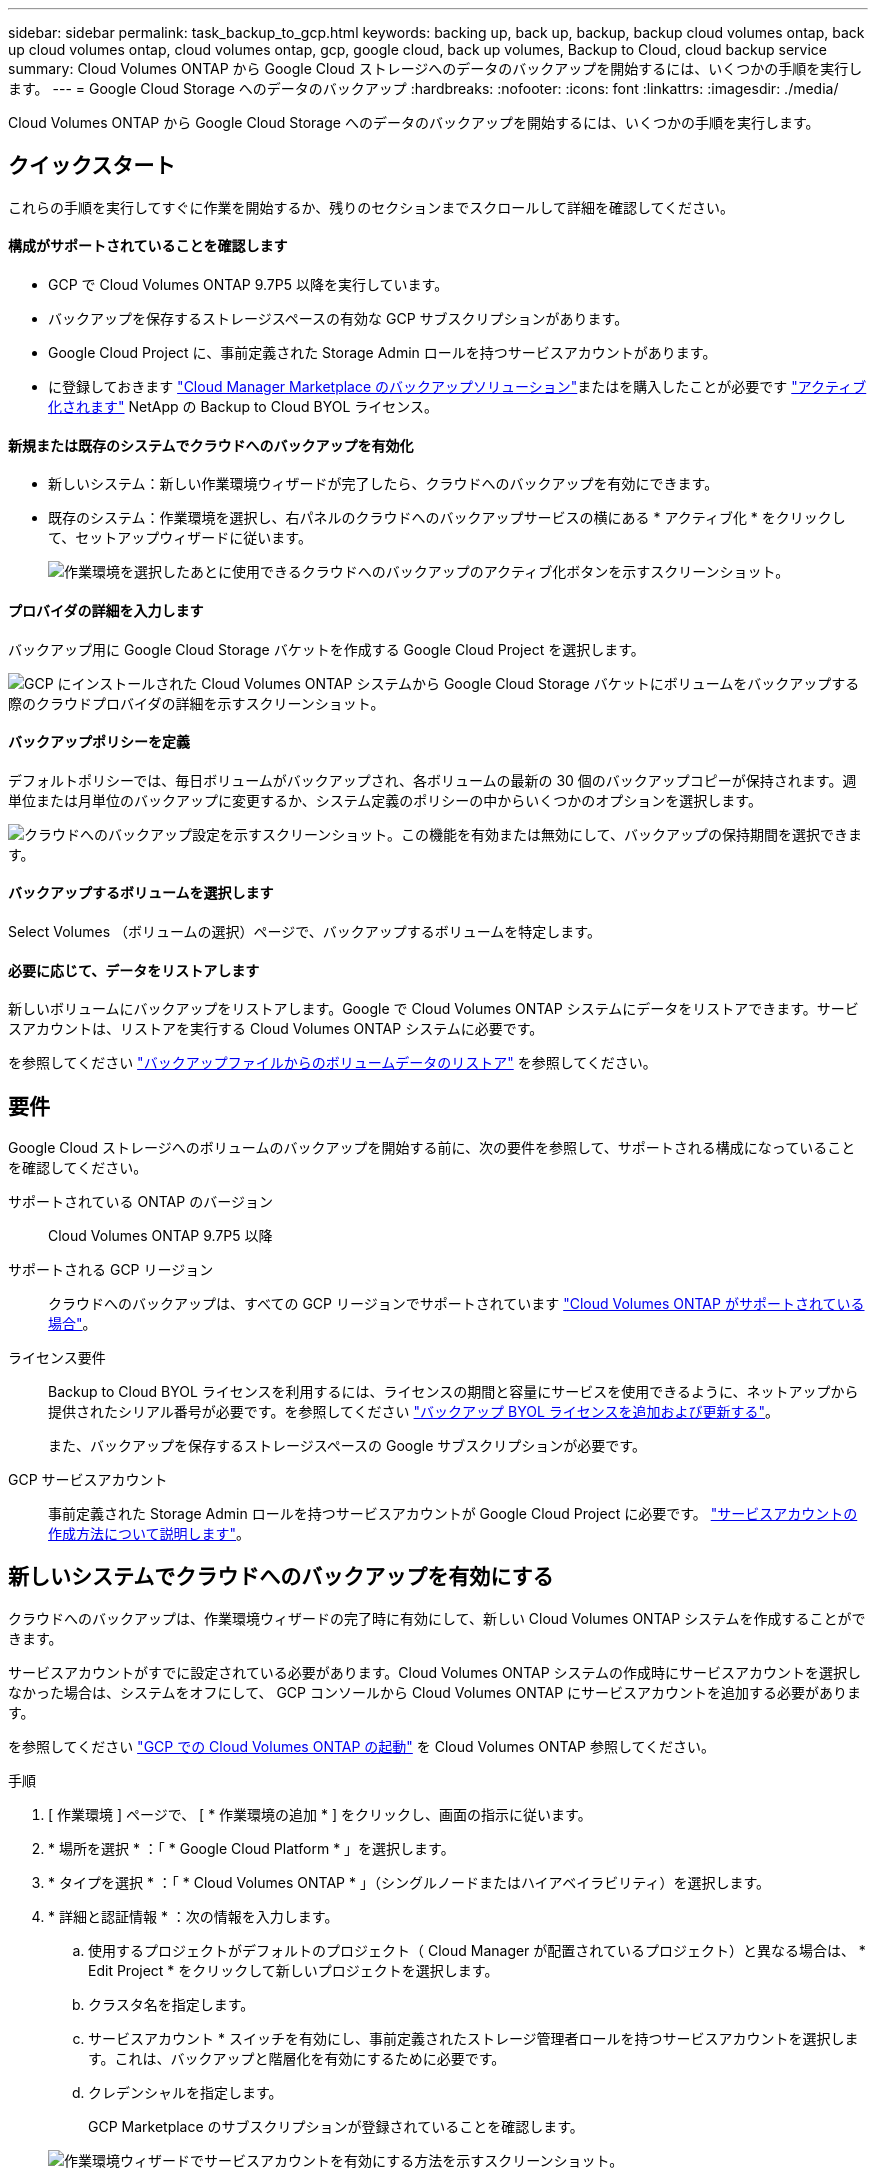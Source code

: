---
sidebar: sidebar 
permalink: task_backup_to_gcp.html 
keywords: backing up, back up, backup, backup cloud volumes ontap, back up cloud volumes ontap, cloud volumes ontap, gcp, google cloud, back up volumes, Backup to Cloud, cloud backup service 
summary: Cloud Volumes ONTAP から Google Cloud ストレージへのデータのバックアップを開始するには、いくつかの手順を実行します。 
---
= Google Cloud Storage へのデータのバックアップ
:hardbreaks:
:nofooter: 
:icons: font
:linkattrs: 
:imagesdir: ./media/


[role="lead"]
Cloud Volumes ONTAP から Google Cloud Storage へのデータのバックアップを開始するには、いくつかの手順を実行します。



== クイックスタート

これらの手順を実行してすぐに作業を開始するか、残りのセクションまでスクロールして詳細を確認してください。



==== 構成がサポートされていることを確認します

* GCP で Cloud Volumes ONTAP 9.7P5 以降を実行しています。
* バックアップを保存するストレージスペースの有効な GCP サブスクリプションがあります。
* Google Cloud Project に、事前定義された Storage Admin ロールを持つサービスアカウントがあります。
* に登録しておきます https://console.cloud.google.com/marketplace/details/netapp-cloudmanager/cloud-manager?supportedpurview=project&rif_reserved["Cloud Manager Marketplace のバックアップソリューション"^]またはを購入したことが必要です link:task_managing_licenses.html#adding-and-updating-your-backup-byol-license["アクティブ化されます"^] NetApp の Backup to Cloud BYOL ライセンス。




==== 新規または既存のシステムでクラウドへのバックアップを有効化

* 新しいシステム：新しい作業環境ウィザードが完了したら、クラウドへのバックアップを有効にできます。
* 既存のシステム：作業環境を選択し、右パネルのクラウドへのバックアップサービスの横にある * アクティブ化 * をクリックして、セットアップウィザードに従います。
+
image:screenshot_backup_to_s3_icon.gif["作業環境を選択したあとに使用できるクラウドへのバックアップのアクティブ化ボタンを示すスクリーンショット。"]





==== プロバイダの詳細を入力します

[role="quick-margin-para"]
バックアップ用に Google Cloud Storage バケットを作成する Google Cloud Project を選択します。

[role="quick-margin-para"]
image:screenshot_backup_provider_settings_gcp.png["GCP にインストールされた Cloud Volumes ONTAP システムから Google Cloud Storage バケットにボリュームをバックアップする際のクラウドプロバイダの詳細を示すスクリーンショット。"]



==== バックアップポリシーを定義

[role="quick-margin-para"]
デフォルトポリシーでは、毎日ボリュームがバックアップされ、各ボリュームの最新の 30 個のバックアップコピーが保持されます。週単位または月単位のバックアップに変更するか、システム定義のポリシーの中からいくつかのオプションを選択します。

[role="quick-margin-para"]
image:screenshot_backup_policy_gcp.png["クラウドへのバックアップ設定を示すスクリーンショット。この機能を有効または無効にして、バックアップの保持期間を選択できます。"]



==== バックアップするボリュームを選択します

[role="quick-margin-para"]
Select Volumes （ボリュームの選択）ページで、バックアップするボリュームを特定します。



==== 必要に応じて、データをリストアします

[role="quick-margin-para"]
新しいボリュームにバックアップをリストアします。Google で Cloud Volumes ONTAP システムにデータをリストアできます。サービスアカウントは、リストアを実行する Cloud Volumes ONTAP システムに必要です。

[role="quick-margin-para"]
を参照してください link:task_restore_backups.html["バックアップファイルからのボリュームデータのリストア"^] を参照してください。



== 要件

Google Cloud ストレージへのボリュームのバックアップを開始する前に、次の要件を参照して、サポートされる構成になっていることを確認してください。

サポートされている ONTAP のバージョン:: Cloud Volumes ONTAP 9.7P5 以降
サポートされる GCP リージョン:: クラウドへのバックアップは、すべての GCP リージョンでサポートされています https://cloud.netapp.com/cloud-volumes-global-regions["Cloud Volumes ONTAP がサポートされている場合"^]。
ライセンス要件::
+
--
Backup to Cloud BYOL ライセンスを利用するには、ライセンスの期間と容量にサービスを使用できるように、ネットアップから提供されたシリアル番号が必要です。を参照してください link:task_managing_licenses.html#adding-and-updating-your-backup-byol-license["バックアップ BYOL ライセンスを追加および更新する"^]。

また、バックアップを保存するストレージスペースの Google サブスクリプションが必要です。

--
GCP サービスアカウント:: 事前定義された Storage Admin ロールを持つサービスアカウントが Google Cloud Project に必要です。 link:task_creating_gcp_service_account.html["サービスアカウントの作成方法について説明します"]。




== 新しいシステムでクラウドへのバックアップを有効にする

クラウドへのバックアップは、作業環境ウィザードの完了時に有効にして、新しい Cloud Volumes ONTAP システムを作成することができます。

サービスアカウントがすでに設定されている必要があります。Cloud Volumes ONTAP システムの作成時にサービスアカウントを選択しなかった場合は、システムをオフにして、 GCP コンソールから Cloud Volumes ONTAP にサービスアカウントを追加する必要があります。

を参照してください link:task_deploying_gcp.html["GCP での Cloud Volumes ONTAP の起動"] を Cloud Volumes ONTAP 参照してください。

.手順
. [ 作業環境 ] ページで、 [ * 作業環境の追加 * ] をクリックし、画面の指示に従います。
. * 場所を選択 * ：「 * Google Cloud Platform * 」を選択します。
. * タイプを選択 * ：「 * Cloud Volumes ONTAP * 」（シングルノードまたはハイアベイラビリティ）を選択します。
. * 詳細と認証情報 * ：次の情報を入力します。
+
.. 使用するプロジェクトがデフォルトのプロジェクト（ Cloud Manager が配置されているプロジェクト）と異なる場合は、 * Edit Project * をクリックして新しいプロジェクトを選択します。
.. クラスタ名を指定します。
.. サービスアカウント * スイッチを有効にし、事前定義されたストレージ管理者ロールを持つサービスアカウントを選択します。これは、バックアップと階層化を有効にするために必要です。
.. クレデンシャルを指定します。
+
GCP Marketplace のサブスクリプションが登録されていることを確認します。

+
image:screenshot_backup_to_gcp_new_env.png["作業環境ウィザードでサービスアカウントを有効にする方法を示すスクリーンショット。"]



. * サービス * ：クラウドへのバックアップサービスは有効のままにして、 * 続行 * をクリックします。
+
image:screenshot_backup_to_gcp.png["は、作業環境ウィザードのクラウドにバックアップするオプションを示しています。"]

. ウィザードの各ページを設定し、システムを導入します を参照してください link:task_deploying_gcp.html["GCP での Cloud Volumes ONTAP の起動"]。


クラウドへのバックアップはシステムで有効になり、毎日作成したボリュームがバックアップされ、最新の 30 個のバックアップコピーが保持されます。

可能です link:task_managing_backups.html["追加ボリュームのバックアップを開始および停止するか、を変更します バックアップスケジュール"^] また、次のことも可能です link:task_restore_backups.html["バックアップファイルからボリューム全体をリストアする"^]。



== 既存のシステムでクラウドへのバックアップを有効にする

クラウドへのバックアップは、作業環境からいつでも直接有効にすることができます。

.手順
. 作業環境を選択し、右パネルのクラウドへのバックアップサービスの横にある * アクティブ化 * をクリックします。
+
image:screenshot_backup_to_s3_icon.gif["作業環境を選択したあとに使用できるクラウドにバックアップする設定ボタンを示すスクリーンショット。"]

. Google Cloud Storage バケットをバックアップ用に作成する Google Cloud Project を選択し、 * Continue * をクリックします。これは、 Cloud Volumes ONTAP システムが配置されているプロジェクトとは異なる場合があります。
+
image:screenshot_backup_provider_settings_gcp.png["GCP にインストールされた Cloud Volumes ONTAP システムから Google Cloud Storage バケットにボリュームをバックアップする際のクラウドプロバイダの詳細を示すスクリーンショット。"]

+
プロジェクトには、事前定義されたストレージ管理者ロールを持つサービスアカウントが必要です。また、サービスの開始後にプロジェクトを変更することはできません。

. [_Define Policy_] ページで、バックアップスケジュールと保持の値を選択し、 [* Continue * ] をクリックします。
+
image:screenshot_backup_policy_gcp.png["クラウドへのバックアップ設定を示すスクリーンショット。この機能を有効または無効にして、バックアップの保持期間を選択できます。"]

+
を参照してください link:concept_backup_to_cloud.html#the-schedule-is-daily-weekly-monthly-or-a-combination["既存のポリシーのリスト"^]。

. バックアップするボリュームを選択し、 * Activate * をクリックします。
+
image:screenshot_backup_select_volumes.png["バックアップするボリュームを選択するスクリーンショット。"]

+
** すべてのボリュームをバックアップするには、タイトル行（image:button_backup_all_volumes.png[""]）。
** 個々のボリュームをバックアップするには、各ボリュームのボックス（image:button_backup_1_volume.png[""]）。




クラウドへのバックアップは、選択した各ボリュームの初期バックアップの作成を開始します。

可能です link:task_managing_backups.html["ボリュームのバックアップを開始および停止したり、バックアップを変更したりできます スケジュール"^] また、次のことも可能です link:task_restore_backups.html["バックアップファイルからボリューム全体をリストアする"^]。
